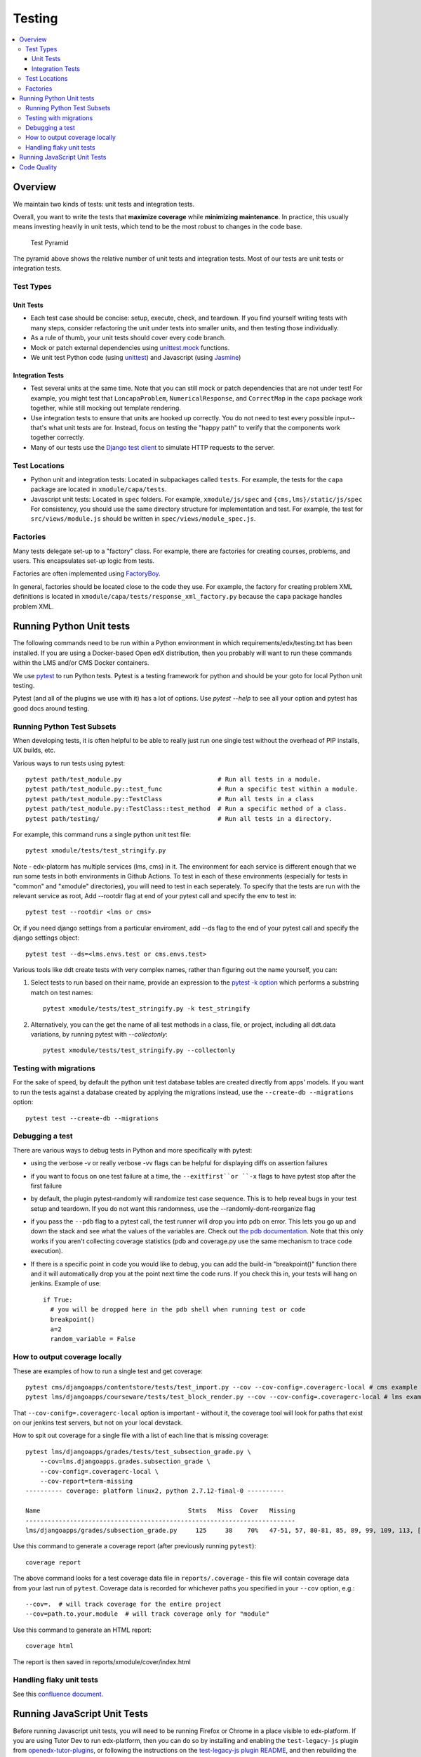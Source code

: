 Testing
#######

.. contents::
   :local:
   :depth: 3

Overview
********

We maintain two kinds of tests: unit tests and integration tests.

Overall, you want to write the tests that **maximize coverage** while
**minimizing maintenance**. In practice, this usually means investing
heavily in unit tests, which tend to be the most robust to changes in
the code base.

.. figure:: test_pyramid.png
   :alt: Test Pyramid

   Test Pyramid

The pyramid above shows the relative number of unit tests and integration
tests. Most of our tests are unit tests or
integration tests.

Test Types
==========

Unit Tests
----------

-  Each test case should be concise: setup, execute, check, and
   teardown. If you find yourself writing tests with many steps,
   consider refactoring the unit under tests into smaller units, and
   then testing those individually.

-  As a rule of thumb, your unit tests should cover every code branch.

-  Mock or patch external dependencies using `unittest.mock`_ functions.

-  We unit test Python code (using `unittest`_) and Javascript (using
   `Jasmine`_)

.. _unittest.mock: https://docs.python.org/3/library/unittest.mock.html
.. _unittest: http://docs.python.org/2/library/unittest.html
.. _Jasmine: http://jasmine.github.io/


Integration Tests
-----------------

-  Test several units at the same time. Note that you can still mock or patch
   dependencies that are not under test! For example, you might test that
   ``LoncapaProblem``, ``NumericalResponse``, and ``CorrectMap`` in the ``capa``
   package work together, while still mocking out template rendering.

-  Use integration tests to ensure that units are hooked up correctly.  You do
   not need to test every possible input--that's what unit tests are for.
   Instead, focus on testing the "happy path" to verify that the components work
   together correctly.

-  Many of our tests use the `Django test client`_ to simulate HTTP requests to
   the server.

.. _Django test client: https://docs.djangoproject.com/en/dev/topics/testing/overview/

Test Locations
==============

-  Python unit and integration tests: Located in subpackages called
   ``tests``. For example, the tests for the ``capa`` package are
   located in ``xmodule/capa/tests``.

-  Javascript unit tests: Located in ``spec`` folders. For example,
   ``xmodule/js/spec`` and
   ``{cms,lms}/static/js/spec`` For consistency, you should use the
   same directory structure for implementation and test. For example,
   the test for ``src/views/module.js`` should be written in
   ``spec/views/module_spec.js``.

Factories
=========

Many tests delegate set-up to a "factory" class. For example, there are
factories for creating courses, problems, and users. This encapsulates
set-up logic from tests.

Factories are often implemented using `FactoryBoy`_.

In general, factories should be located close to the code they use. For
example, the factory for creating problem XML definitions is located in
``xmodule/capa/tests/response_xml_factory.py`` because the
``capa`` package handles problem XML.

.. _FactoryBoy: https://readthedocs.org/projects/factoryboy/

Running Python Unit tests
*************************

The following commands need to be run within a Python environment in
which requirements/edx/testing.txt has been installed. If you are using a
Docker-based Open edX distribution, then you probably will want to run these
commands within the LMS and/or CMS Docker containers.

We use `pytest`_ to run Python tests. Pytest is a testing framework for python and should be your goto for local Python unit testing.

Pytest (and all of the plugins we use with it) has a lot of options. Use `pytest --help` to see all your option and pytest has good docs around testing.

.. _pytest: https://pytest.org/


Running Python Test Subsets
===========================

When developing tests, it is often helpful to be able to really just run one single test without the overhead of PIP installs, UX builds, etc.

Various ways to run tests using pytest::

    pytest path/test_module.py                          # Run all tests in a module.
    pytest path/test_module.py::test_func               # Run a specific test within a module.
    pytest path/test_module.py::TestClass               # Run all tests in a class
    pytest path/test_module.py::TestClass::test_method  # Run a specific method of a class.
    pytest path/testing/                                # Run all tests in a directory.

For example, this command runs a single python unit test file::

    pytest xmodule/tests/test_stringify.py

Note -
edx-platorm has multiple services (lms, cms) in it. The environment for each service is different enough that we run some tests in both environments in Github Actions.
To test in each of these environments (especially for tests in "common" and "xmodule" directories), you will need to test in each seperately.
To specify that the tests are run with the relevant service as root, Add --rootdir flag at end of your pytest call and specify the env to test in::

    pytest test --rootdir <lms or cms>

Or, if you need django settings from a particular enviroment, add --ds flag to the end of your pytest call and specify the django settings object::

    pytest test --ds=<lms.envs.test or cms.envs.test>

Various tools like ddt create tests with very complex names, rather than figuring out the name yourself, you can:

1. Select tests to run based on their name, provide an expression to the `pytest -k option`_ which performs a substring match on test names::

    pytest xmodule/tests/test_stringify.py -k test_stringify

.. _pytest -k option: https://docs.pytest.org/en/latest/example/markers.html#using-k-expr-to-select-tests-based-on-their-name
.. _node ID: https://docs.pytest.org/en/latest/example/markers.html#node-id


2. Alternatively, you can the get the name of all test methods in a class, file, or project, including all ddt.data variations, by running pytest with `--collectonly`::

    pytest xmodule/tests/test_stringify.py --collectonly

Testing with migrations
=======================

For the sake of speed, by default the python unit test database tables
are created directly from apps' models. If you want to run the tests
against a database created by applying the migrations instead, use the
``--create-db --migrations`` option::

    pytest test --create-db --migrations

Debugging a test
================

There are various ways to debug tests in Python and more specifically with pytest:

- using the verbose -v or really verbose -vv flags can be helpful for displaying diffs on assertion failures

- if you want to focus on one test failure at a time, the ``--exitfirst``or ``-x`` flags to have pytest stop after the first failure

- by default, the plugin pytest-randomly will randomize test case sequence. This is to help reveal bugs in your test setup and teardown. If you do not want this randomness, use the --randomly-dont-reorganize flag

- if you pass the ``--pdb`` flag to a pytest call, the test runner will drop you into pdb on error. This lets you go up and down the stack and see what the values of the variables are. Check out `the pdb documentation`_.  Note that this only works if you aren't collecting coverage statistics (pdb and coverage.py use the same mechanism to trace code execution).

- If there is a specific point in code you would like to debug, you can add the build-in "breakpoint()" function there and it will automatically drop you at the point next time the code runs. If you check this in, your tests will hang on jenkins. Example of use::

    if True:
      # you will be dropped here in the pdb shell when running test or code
      breakpoint()
      a=2
      random_variable = False

.. _the pdb documentation: http://docs.python.org/library/pdb.html


How to output coverage locally
==============================

These are examples of how to run a single test and get coverage::

    pytest cms/djangoapps/contentstore/tests/test_import.py --cov --cov-config=.coveragerc-local # cms example
    pytest lms/djangoapps/courseware/tests/test_block_render.py --cov --cov-config=.coveragerc-local # lms example

That ``--cov-conifg=.coveragerc-local`` option is important - without it, the coverage
tool will look for paths that exist on our jenkins test servers, but not on your local devstack.

How to spit out coverage for a single file with a list of each line that is missing coverage::

   pytest lms/djangoapps/grades/tests/test_subsection_grade.py \
       --cov=lms.djangoapps.grades.subsection_grade \
       --cov-config=.coveragerc-local \
       --cov-report=term-missing
   ---------- coverage: platform linux2, python 2.7.12-final-0 ----------

   Name                                        Stmts   Miss  Cover   Missing
   -------------------------------------------------------------------------
   lms/djangoapps/grades/subsection_grade.py     125     38    70%   47-51, 57, 80-81, 85, 89, 99, 109, 113, [...]

Use this command to generate a coverage report (after previously running ``pytest``)::

    coverage report

The above command looks for a test coverage data file in ``reports/.coverage`` - this file will
contain coverage data from your last run of ``pytest``.  Coverage data is recorded for whichever
paths you specified in your ``--cov`` option, e.g.::

    --cov=.  # will track coverage for the entire project
    --cov=path.to.your.module  # will track coverage only for "module"

Use this command to generate an HTML report::

    coverage html

The report is then saved in reports/xmodule/cover/index.html


Handling flaky unit tests
=========================

See this `confluence document <https://openedx.atlassian.net/wiki/spaces/AC/pages/4306337795/Flaky+Test+Process>`_.


Running JavaScript Unit Tests
*****************************

Before running Javascript unit tests, you will need to be running Firefox or Chrome in a place visible to edx-platform.
If you are using Tutor Dev to run edx-platform, then you can do so by installing and enabling the
``test-legacy-js`` plugin from `openedx-tutor-plugins`_, or following the instructions on the `test-legacy-js plugin README <https://github.com/openedx/openedx-tutor-plugins/tree/main/plugins/tutor-contrib-test-legacy-js#test-legacy-js-plugin-for-tutor>`_, and then rebuilding
the ``openedx-dev`` image::

    tutor plugins install https://github.com/openedx/openedx-tutor-plugins/tree/main/plugins/tutor-contrib-test-legacy-js
    tutor plugins enable test-legacy-js
    tutor images build openedx-dev

.. _openedx-tutor-plugins: https://github.com/openedx/openedx-tutor-plugins/

We use Jasmine (via Karma) to run most JavaScript unit tests. We use Jest to
run a small handful of additional JS unit tests. You can use the ``npm run
test*`` commands to run them::

    npm run test-karma  # Run all Jasmine+Karma tests.
    npm run test-jest   # Run all Jest tests.
    npm run test        # Run both of the above.

The Karma tests are further broken down into three types depending on how the
JavaScript it is testing is built::

    npm run test-karma-vanilla  # Our very oldest JS, which doesn't even use RequireJS
    npm run test-karma-require  # Old JS that uses RequireJS
    npm run test-karma-webpack  # Slightly "newer" JS which is built with Webpack

Unfortunately, at the time of writing, the build for the ``test-karma-webpack``
tests is broken. The tests are excluded from ``npm run test-karma`` as to not
fail CI. We `may fix this one day`_.

.. _may fix this one day: https://github.com/openedx/edx-platform/issues/35956

To run all Karma+Jasmine tests for a particular top-level edx-platform folder,
you can run::

    npm run test-cms
    npm run test-lms
    npm run test-xmodule
    npm run test-common

Finally, if you want to pass any options to the underlying ``node`` invocation
for Karma+Jasmine tests, you can run one of these specific commands, and put
your arguments after the ``--`` separator::

    npm run test-cms-vanilla -- --your --args --here
    npm run test-cms-require -- --your --args --here
    npm run test-cms-webpack -- --your --args --here
    npm run test-lms-webpack -- --your --args --here
    npm run test-xmodule-vanilla -- --your --args --here
    npm run test-xmodule-webpack -- --your --args --here
    npm run test-common-vanilla -- --your --args --here
    npm run test-common-require -- --your --args --here


Code Quality
************

We use several tools to analyze code quality. The full set of them is::

    mypy $PATHS...
    pycodestyle $PATHS...
    pylint $PATHS...
    lint-imports
    scripts/verify-dunder-init.sh
    make xsslint
    make pii_check
    make check_keywords

Where ``$PATHS...`` is a list of folders and files to analyze, or nothing if
you would like to analyze the entire codebase (which can take a while).
